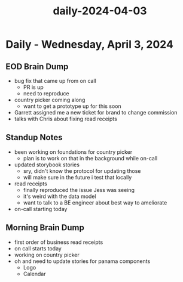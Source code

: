 :PROPERTIES:
:ID:       b91af8f2-3443-4772-9ed9-12ad50248131
:END:
#+title: daily-2024-04-03
#+filetags: :daily:
* Daily - Wednesday, April 3, 2024

** EOD Brain Dump
 - bug fix that came up from on call
   - PR is up
   - need to reproduce
 - country picker coming along
   - want to get a prototype up for this soon
 - Garrett assigned me a new ticket for brand to change commission
 - talks with Chris about fixing read receipts

** Standup Notes
 - been working on foundations for country picker
   - plan is to work on that in the background while on-call
 - updated storybook stories
   - sry, didn't know the protocol for updating those
   - will make sure in the future i test that locally
 - read receipts
   - finally reproduced the issue Jess was seeing
   - it's weird with the data model
   - want to talk to a BE engineer about best way to ameliorate
 - on-call starting today

** Morning Brain Dump
 - first order of business read receipts
 - on call starts today
 - working on country picker
 - oh and need to update stories for panama components
   - Logo
   - Calendar
